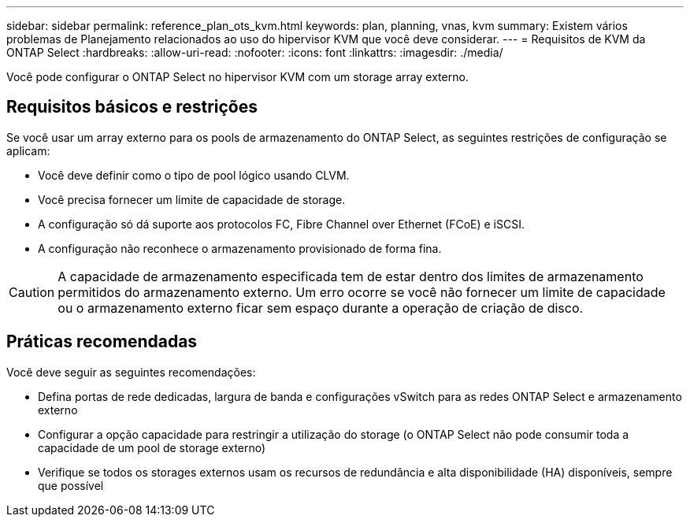 ---
sidebar: sidebar 
permalink: reference_plan_ots_kvm.html 
keywords: plan, planning, vnas, kvm 
summary: Existem vários problemas de Planejamento relacionados ao uso do hipervisor KVM que você deve considerar. 
---
= Requisitos de KVM da ONTAP Select
:hardbreaks:
:allow-uri-read: 
:nofooter: 
:icons: font
:linkattrs: 
:imagesdir: ./media/


[role="lead"]
Você pode configurar o ONTAP Select no hipervisor KVM com um storage array externo.



== Requisitos básicos e restrições

Se você usar um array externo para os pools de armazenamento do ONTAP Select, as seguintes restrições de configuração se aplicam:

* Você deve definir como o tipo de pool lógico usando CLVM.
* Você precisa fornecer um limite de capacidade de storage.
* A configuração só dá suporte aos protocolos FC, Fibre Channel over Ethernet (FCoE) e iSCSI.
* A configuração não reconhece o armazenamento provisionado de forma fina.



CAUTION: A capacidade de armazenamento especificada tem de estar dentro dos limites de armazenamento permitidos do armazenamento externo. Um erro ocorre se você não fornecer um limite de capacidade ou o armazenamento externo ficar sem espaço durante a operação de criação de disco.



== Práticas recomendadas

Você deve seguir as seguintes recomendações:

* Defina portas de rede dedicadas, largura de banda e configurações vSwitch para as redes ONTAP Select e armazenamento externo
* Configurar a opção capacidade para restringir a utilização do storage (o ONTAP Select não pode consumir toda a capacidade de um pool de storage externo)
* Verifique se todos os storages externos usam os recursos de redundância e alta disponibilidade (HA) disponíveis, sempre que possível

